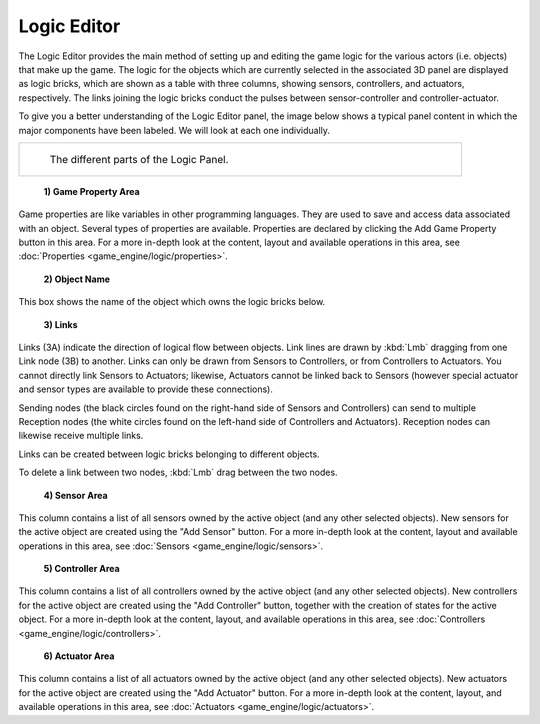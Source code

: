 
Logic Editor
============


The Logic Editor provides the main method of setting up and editing the game logic for the
various actors (i.e. objects) that make up the game.  The logic for the objects which are
currently selected in the associated 3D panel are displayed as logic bricks,
which are shown as a table with three columns, showing sensors, controllers, and actuators,
respectively. The links joining the logic bricks conduct the pulses between sensor-controller
and controller-actuator.

To give you a better understanding of the Logic Editor panel, the image below shows a typical
panel content in which the major components have been  labeled.
We will look at each one individually.


+-------------------------------------------------------------+
+.. figure:: /images/Manual-2.5-Logic_Panel_Expanded_menus.jpg+
+   :width: 610px                                             +
+   :figwidth: 610px                                          +
+                                                             +
+   The different parts of the Logic Panel.                   +
+-------------------------------------------------------------+


 **1) Game Property Area**

Game properties are like variables in other programming languages. They are used to save and access data associated with an object. Several types of properties are available. Properties are declared by clicking the Add Game Property button in this area. For a more in-depth look at the content, layout and available operations in this area, see :doc:`Properties <game_engine/logic/properties>`\ .


 **2) Object Name**

This box shows the name of the object  which owns the logic bricks below.


 **3) Links**

Links (3A) indicate the direction of logical flow between objects.
Link lines are drawn by :kbd:`Lmb` dragging from one Link node (3B) to another.
Links can only be drawn from Sensors to Controllers, or from Controllers to Actuators.
You cannot directly link Sensors to Actuators; likewise,
Actuators cannot be linked back to Sensors
(however special actuator and sensor types are available to provide these connections).

Sending nodes (the black circles found on the right-hand side of Sensors and Controllers)
can send to multiple Reception nodes
(the white circles found on the left-hand side of Controllers and Actuators).
Reception nodes can likewise receive multiple links.

Links can be created between logic bricks belonging to different objects.

To delete a link between two nodes, :kbd:`Lmb` drag between the two nodes.


 **4) Sensor Area**

This column contains a list of all sensors owned by the active object (and any other selected objects). New sensors for the active object are created using the "Add Sensor" button.  For a more in-depth look at the content, layout and available operations in this area, see :doc:`Sensors <game_engine/logic/sensors>`\ .


 **5) Controller Area**

This column contains a list of all controllers owned by the active object (and any other selected objects). New controllers for the active object are created using the "Add Controller" button, together with the creation of states for the active object. For a more in-depth look at the content, layout, and available operations in this area,  see :doc:`Controllers <game_engine/logic/controllers>`\ .


 **6) Actuator Area**
This column contains a list of all actuators owned by the active object (and any other selected objects). New actuators for the active object are created using the "Add Actuator" button.  For a more in-depth look at the content, layout, and available operations in this area, see :doc:`Actuators <game_engine/logic/actuators>`\ .


